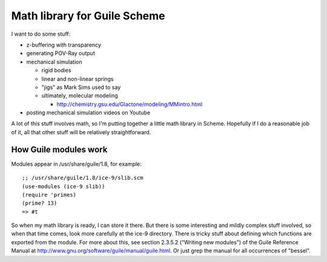 Math library for Guile Scheme
=============================

I want to do some stuff:

- z-buffering with transparency
- generating POV-Ray output
- mechanical simulation

  - rigid bodies
  - linear and non-linear springs
  - "jigs" as Mark Sims used to say
  - ultimately, molecular modeling

    - http://chemistry.gsu.edu/Glactone/modeling/MMintro.html

- posting mechanical simulation videos on Youtube

A lot of this stuff involves math, so I'm putting together a little math
library in Scheme. Hopefully if I do a reasonable job of it, all that other
stuff will be relatively straightforward.

How Guile modules work
----------------------

Modules appear in /usr/share/guile/1.8, for example::

 ;; /usr/share/guile/1.8/ice-9/slib.scm
 (use-modules (ice-9 slib))
 (require 'primes)
 (prime? 13)
 => #t

So when my math library is ready, I can store it there. But there is some
interesting and mildly complex stuff involved, so when that time comes, look
more carefully at the ice-9 directory. There is tricky stuff about defining
which functions are exported from the module.  For more about this, see section
2.3.5.2 ("Writing new modules") of the Guile Reference Manual at
http://www.gnu.org/software/guile/manual/guile.html.  Or just grep the manual
for all occurrences of "bessel".
